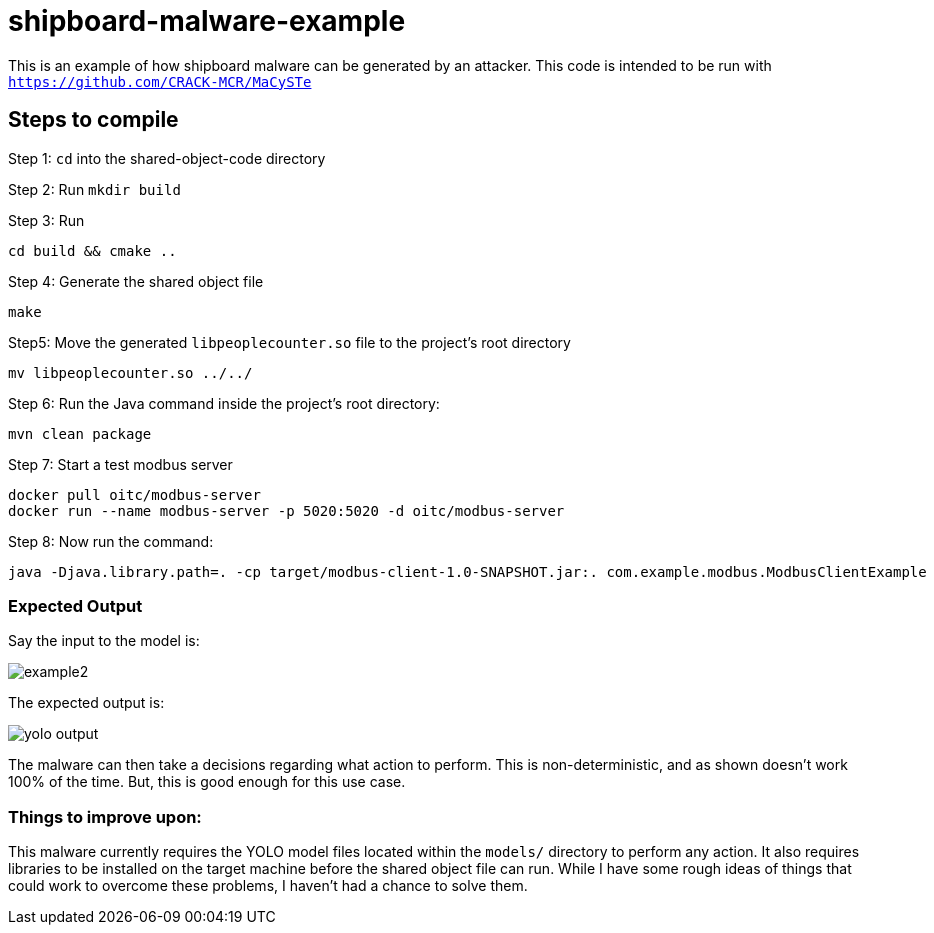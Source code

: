 # shipboard-malware-example

This is an example of how shipboard malware can be generated by an attacker. This code is intended to be run with `https://github.com/CRACK-MCR/MaCySTe`

== Steps to compile

Step 1: `cd` into the shared-object-code directory

Step 2: Run `mkdir build`

Step 3: Run 

```bash
cd build && cmake ..
```

Step 4: Generate the shared object file

```bash
make
```

Step5: Move the generated `libpeoplecounter.so` file to the project's root directory

```bash
mv libpeoplecounter.so ../../
```

Step 6: Run the Java command inside the project's root directory:

```bash
mvn clean package
```

Step 7: Start a test modbus server

```bash
docker pull oitc/modbus-server
docker run --name modbus-server -p 5020:5020 -d oitc/modbus-server
```

Step 8: Now run the command:

```bash
java -Djava.library.path=. -cp target/modbus-client-1.0-SNAPSHOT.jar:. com.example.modbus.ModbusClientExample
```

=== Expected Output

Say the input to the model is:

image::test-images/example2.png[]

The expected output is:

image::test-images/yolo_output.jpg[]

The malware can then take a decisions regarding what action to perform.
This is non-deterministic, and as shown doesn't work 100% of the time.
But, this is good enough for this use case.

=== Things to improve upon:

This malware currently requires the YOLO model files located within the `models/` directory to perform any action.
It also requires libraries to be installed on the target machine before the shared object file can run.
While I have some rough ideas of things that could work to overcome these problems, I haven't had a chance to solve them.



